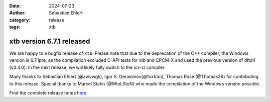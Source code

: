 :date: 2024-07-23
:author: Sebastian Ehlert
:category: release
:tags: xtb

xtb version 6.7.1 released
==========================

.. image:: https://github.com/awvwgk/xtb-logo/raw/master/xtb.svg
   :alt: xtb logo

We are happy to a bugfix release of ``xtb``.
Please note that due to the deprecation of the C++ compiler, the Windows version is 6.7.1pre, as the compilation excluded C-API tests for xtb and CPCM-X and used the previous version of dftd4 (v3.4.0). 
In the next release, we will likely fully switch to the icx-cl compiler.

Many thanks to Sebastian Ehlert (@awvwgk), Igor S. Gerasimov(@foxtran), Thomas Rose (@Thomas3R) for contributing to this release. Special thanks to Marcel Stahn (@MtoLStoN) who made the compilation of the Windows version possible.

Find the complete release notes `here <https://github.com/grimme-lab/xtb/releases/tag/v6.7.1>`__.
